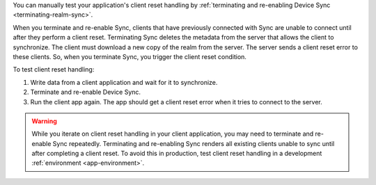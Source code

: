You can manually test your application's client reset handling by 
:ref:`terminating and re-enabling Device Sync <terminating-realm-sync>`.

When you terminate and re-enable Sync, clients that have previously connected 
with Sync are unable to connect until after they perform a client reset. 
Terminating Sync deletes the metadata from the server that allows the 
client to synchronize. The client must download a new 
copy of the realm from the server. The server sends a client reset error 
to these clients. So, when you terminate Sync, you trigger the client reset condition.

To test client reset handling: 

1. Write data from a client application and wait for it to synchronize.
#. Terminate and re-enable Device Sync. 
#. Run the client app again. The app should get a client reset 
   error when it tries to connect to the server.

.. warning::

    While you iterate on client reset handling in your client application,
    you may need to terminate and re-enable Sync repeatedly. Terminating and 
    re-enabling Sync renders all existing clients unable to 
    sync until after completing a client reset. To avoid this in production, 
    test client reset handling in a development :ref:`environment 
    <app-environment>`.

